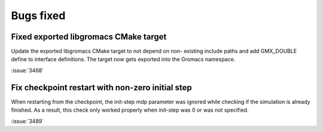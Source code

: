 Bugs fixed
^^^^^^^^^^

.. Note to developers!
   Please use """"""" to underline the individual entries for fixed issues in the subfolders,
   otherwise the formatting on the webpage is messed up.
   Also, please use the syntax :issue:`number` to reference issues on GitLab, without the
   a space between the colon and number!

Fixed exported libgromacs CMake target
""""""""""""""""""""""""""""""""""""""

Update the exported libgromacs CMake target to not depend on non-
existing include paths and add GMX_DOUBLE define to interface
definitions. The target now gets exported into the Gromacs namespace.

:issue:`3468`

Fix checkpoint restart with non-zero initial step
"""""""""""""""""""""""""""""""""""""""""""""""""

When restarting from the checkpoint, the init-step mdp parameter was ignored while
checking if the simulation is already finished. As a result, this check only worked
properly when init-step was 0 or was not specified.

:issue:`3489`
